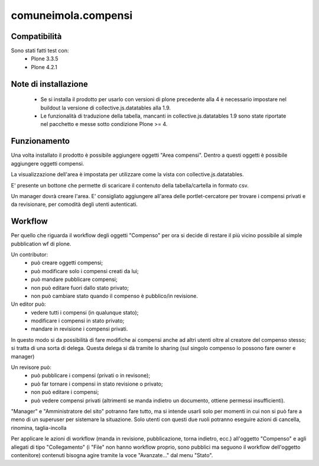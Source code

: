 comuneimola.compensi
====================

Compatibilità
-------------
Sono stati fatti test con:
 * Plone 3.3.5
 * Plone 4.2.1

Note di installazione
---------------------
 * Se si installa il prodotto per usarlo con versioni di plone precedente alla 4
   è necessario impostare nel buildout la versione di collective.js.datatables alla 1.9.
 * Le funzionalità di traduzione della tabella, mancanti in collective.js.datatables 1.9 sono state riportate nel pacchetto e messe sotto condizione Plone >= 4.

Funzionamento
-------------
Una volta installato il prodotto è possibile aggiungere oggetti "Area compensi".
Dentro a questi oggetti è possibile aggiungere oggetti compensi.

La visualizzazione dell'area è impostata per utilizzare come la vista con
collective.js.datatables.

E' presente un bottone che permette di scaricare il contenuto della tabella/cartella
in formato csv.

Un manager dovrà creare l'area.
E' consigliato aggiungere all'area delle portlet-cercatore per trovare i compensi
privati e da revisionare, per comodità degli utenti autenticati.

Workflow
--------

Per quello che riguarda il workflow degli oggetti "Compenso" per ora si decide di restare
il più vicino possibile al simple pubblication wf di plone.

Un contributor:
 * può creare oggetti compensi;
 * può modificare solo i compensi creati da lui;
 * può mandare pubblicare compensi;
 * non può editare fuori dallo stato privato;
 * non può cambiare stato quando il compenso è pubblico/in revisione.

Un editor può:
 * vedere tutti i compensi (in qualunque stato);
 * modificare i compensi in stato privato;
 * mandare in revisione i compensi privati.

In questo modo si da possibilità di fare modifiche ai compensi anche ad altri utenti oltre al creatore del compenso stesso; si tratta di una sorta di delega.
Questa delega si dà tramite lo sharing (sul singolo compenso lo possono fare owner e manager)

Un revisore può:
 * può pubblicare i compensi (privati o in revisone);
 * può far tornare i compensi in stato revisione o privato;
 * non può editare i compensi;
 * può vedere compensi privati (altrimenti se manda indietro un documento, ottiene permessi insufficienti).

"Manager" e "Amministratore del sito" potranno fare tutto, ma si intende usarli solo per momenti in cui non si può fare a meno di un superuser per sistemare la situazione.
Solo utenti con questi due ruoli potranno eseguire azioni di cancella, rinomina, taglia-incolla

Per applicare le azioni di workflow (manda in revisione, pubblicazione, torna indietro, ecc.) all'oggetto "Compenso" e agli allegati di tipo "Collegamento" (i "File" non hanno workflow proprio, sono pubblici ma seguono il workflow dell'oggetto contenitore) contenuti bisogna agire tramite la voce "Avanzate..." dal menu "Stato".
